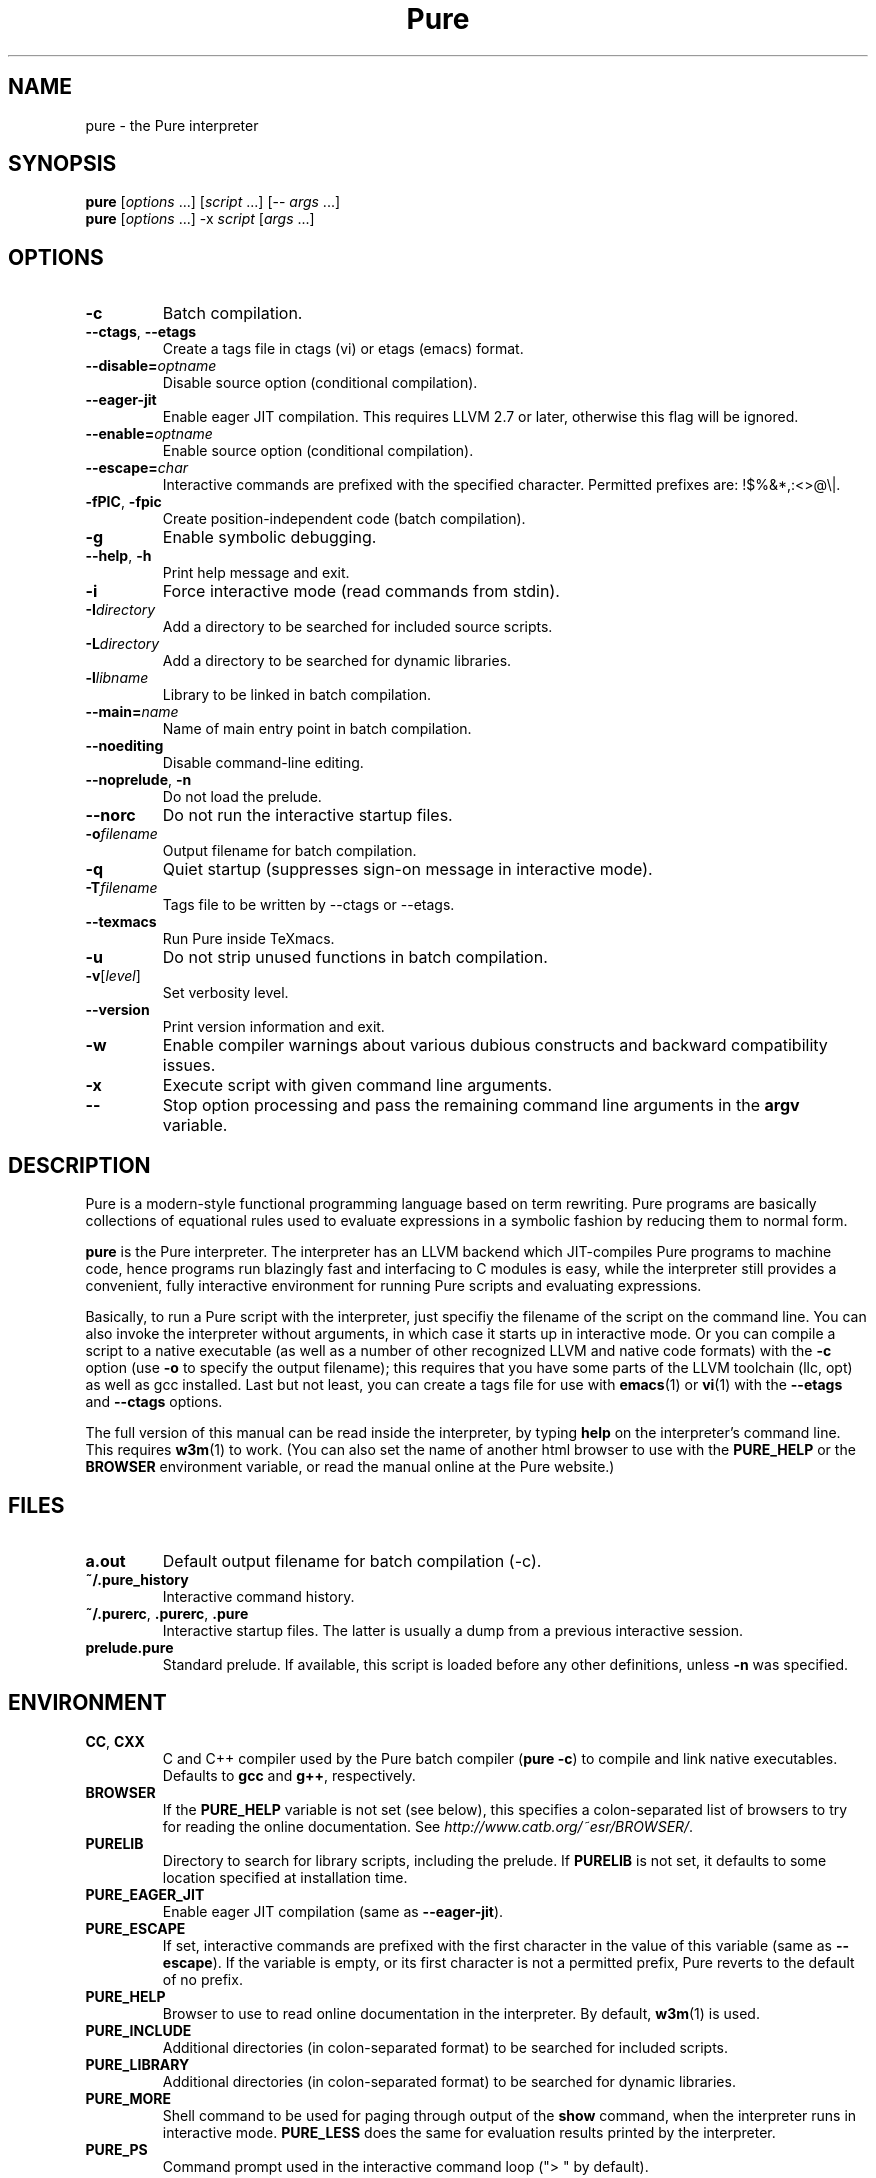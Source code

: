 .TH Pure 1 "February 2013" "Pure" "Pure Manual"
.SH NAME
pure \- the Pure interpreter
.SH SYNOPSIS
\fBpure\fP [\fIoptions\fP ...] [\fIscript\fP ...] [-- \fIargs\fP ...]
.br
\fBpure\fP [\fIoptions\fP ...] -x \fIscript\fP [\fIargs\fP ...]
.SH OPTIONS
.TP
.B -c
Batch compilation.
.TP
\fB--ctags\fP, \fB--etags\fP
Create a tags file in ctags (vi) or etags (emacs) format.
.TP
.BI --disable= optname
Disable source option (conditional compilation).
.TP
.B --eager-jit
Enable eager JIT compilation. This requires LLVM 2.7 or later, otherwise this
flag will be ignored.
.TP
.BI --enable= optname
Enable source option (conditional compilation).
.TP
.BI --escape= char
Interactive commands are prefixed with the specified character. Permitted
prefixes are: !$%&*,:<>@\\|.
.TP
\fB-fPIC\fP, \fB-fpic\fP
Create position-independent code (batch compilation).
.TP
.B -g
Enable symbolic debugging.
.TP
\fB--help\fP, \fB-h\fP
Print help message and exit.
.TP
.B -i
Force interactive mode (read commands from stdin).
.TP
.BI -I directory
Add a directory to be searched for included source scripts.
.TP
.BI -L directory
Add a directory to be searched for dynamic libraries.
.TP
.BI -l libname
Library to be linked in batch compilation.
.TP
.BI --main= name
Name of main entry point in batch compilation.
.TP
.B --noediting
Disable command-line editing.
.TP
\fB--noprelude\fP, \fB-n\fP
Do not load the prelude.
.TP
.B --norc
Do not run the interactive startup files.
.TP
.BI -o filename
Output filename for batch compilation.
.TP
.B -q
Quiet startup (suppresses sign-on message in interactive mode).
.TP
.BI -T filename
Tags file to be written by --ctags or --etags.
.TP
.B --texmacs
Run Pure inside TeXmacs.
.TP
.B -u
Do not strip unused functions in batch compilation.
.TP
.BR -v [\fIlevel\fP]
Set verbosity level.
.TP
.B --version
Print version information and exit.
.TP
.B -w
Enable compiler warnings about various dubious constructs and backward
compatibility issues.
.TP
.B -x
Execute script with given command line arguments.
.TP
.B --
Stop option processing and pass the remaining command line arguments in the
.B argv
variable.
.SH DESCRIPTION
Pure is a modern-style functional programming language based on term
rewriting. Pure programs are basically collections of equational rules used to
evaluate expressions in a symbolic fashion by reducing them to normal form.
.PP
.B pure
is the Pure interpreter. The interpreter has an LLVM backend which
JIT-compiles Pure programs to machine code, hence programs run blazingly fast
and interfacing to C modules is easy, while the interpreter still provides a
convenient, fully interactive environment for running Pure scripts and
evaluating expressions.
.PP
Basically, to run a Pure script with the interpreter, just specifiy the
filename of the script on the command line. You can also invoke the
interpreter without arguments, in which case it starts up in interactive mode.
Or you can compile a script to a native executable (as well as a number of
other recognized LLVM and native code formats) with the
.B -c
option (use
.B -o
to specify the output filename); this requires that you have some parts of the
LLVM toolchain (llc, opt) as well as gcc installed. Last but not least, you
can create a tags file for use with
.BR emacs (1)
or
.BR vi (1)
with the
.B --etags
and
.B --ctags
options.
.PP
The full version of this manual can be read inside the interpreter, by typing
.B help
on the interpreter's command line. This requires
.BR w3m (1)
to work. (You can also set the name of another html browser to use with the
.B PURE_HELP
or the
.B BROWSER
environment variable, or read the manual online at the Pure website.)
.SH FILES
.TP
.B a.out
Default output filename for batch compilation (-c).
.TP
.B ~/.pure_history
Interactive command history.
.TP
\fB~/.purerc\fP, \fB.purerc\fP, \fB.pure\fP
Interactive startup files. The latter is usually a dump from a previous
interactive session.
.TP
.B prelude.pure
Standard prelude. If available, this script is loaded before any other
definitions, unless
.B -n
was specified.
.SH ENVIRONMENT
.TP
\fBCC\fP, \fBCXX\fP
C and C++ compiler used by the Pure batch compiler (\fBpure -c\fP) to compile
and link native executables. Defaults to \fBgcc\fP and \fBg++\fP, respectively.
.TP
.B BROWSER
If the
.B PURE_HELP
variable is not set (see below), this specifies a colon-separated list of
browsers to try for reading the online documentation. See
\fIhttp://www.catb.org/~esr/BROWSER/\fP.
.TP
.B PURELIB
Directory to search for library scripts, including the prelude. If
.B PURELIB
is not set, it defaults to some location specified at installation time.
.TP
.B PURE_EAGER_JIT
Enable eager JIT compilation (same as \fB--eager-jit\fP).
.TP
.B PURE_ESCAPE
If set, interactive commands are prefixed with the first character in the
value of this variable (same as \fB--escape\fP). If the variable is empty, or
its first character is not a permitted prefix, Pure reverts to the default of
no prefix.
.TP
.B PURE_HELP
Browser to use to read online documentation in the interpreter. By default,
.BR w3m (1)
is used.
.TP
.B PURE_INCLUDE
Additional directories (in colon-separated format) to be searched for included
scripts.
.TP
.B PURE_LIBRARY
Additional directories (in colon-separated format) to be searched for dynamic
libraries.
.TP
.B PURE_MORE
Shell command to be used for paging through output of the
.B show
command, when the interpreter runs in interactive mode.
.B PURE_LESS
does the same for evaluation results printed by the interpreter.
.TP
.B PURE_PS
Command prompt used in the interactive command loop (">\ " by default).
.TP
.B PURE_STACK
Maximum stack size in kilobytes (0 = unlimited). A reasonable default is
provided (currently this is always 8192K - 128K for interpreter and runtime,
which should work on most modern PCs). If you're still getting segfaults due
to stack overflow then you'll either have to reduce this value or increase the
actual stack space available to programs.
.SH LICENSE
LGPL V3 or later. See the accompanying COPYING file for details.
.SH AUTHOR
Albert Graef <Dr.Graef@t-online.de>, Dept. of Computer Music, Johannes
Gutenberg University of Mainz, Germany.
.SH SEE ALSO
You can find the latest releases, as well as the complete manual and the
mailing list at the Pure website, \fIhttp://purelang.bitbucket.org\fP.
